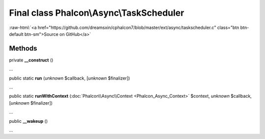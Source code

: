 Final class **Phalcon\\Async\\TaskScheduler**
=============================================

.. role:: raw-html(raw)
   :format: html

:raw-html:`<a href="https://github.com/dreamsxin/cphalcon7/blob/master/ext/async/taskscheduler.c" class="btn btn-default btn-sm">Source on GitHub</a>`

Methods
-------

private  **__construct** ()

...


public static  **run** (*unknown* $callback, [*unknown* $finalizer])

...


public static  **runWithContext** (:doc:`Phalcon\\Async\\Context <Phalcon_Async_Context>` $context, *unknown* $callback, [*unknown* $finalizer])

...


public  **__wakeup** ()

...


